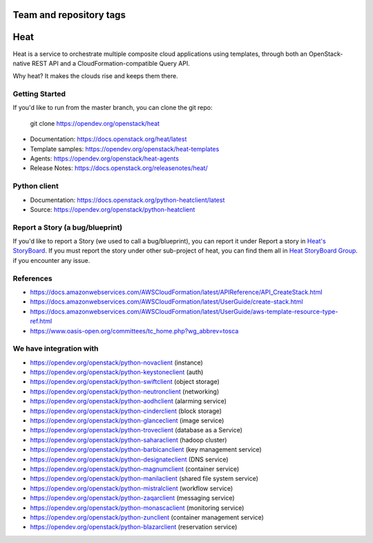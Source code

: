 ========================
Team and repository tags
========================

.. image:: https://governance.openstack.org/tc/badges/heat.svg
    :target: https://governance.openstack.org/tc/reference/tags/index.html

.. Change things from this point on

====
Heat
====

Heat is a service to orchestrate multiple composite cloud applications using
templates, through both an OpenStack-native REST API and a
CloudFormation-compatible Query API.

Why heat? It makes the clouds rise and keeps them there.

Getting Started
---------------

If you'd like to run from the master branch, you can clone the git repo:

    git clone https://opendev.org/openstack/heat


* Documentation: https://docs.openstack.org/heat/latest
* Template samples: https://opendev.org/openstack/heat-templates
* Agents: https://opendev.org/openstack/heat-agents
* Release Notes: https://docs.openstack.org/releasenotes/heat/

Python client
-------------

* Documentation: https://docs.openstack.org/python-heatclient/latest
* Source: https://opendev.org/openstack/python-heatclient

Report a Story (a bug/blueprint)
--------------------------------

If you'd like to report a Story (we used to call a bug/blueprint), you can
report it under Report a story in
`Heat's StoryBoard <https://storyboard.openstack.org/#!/project/989>`_.
If you must report the story under other sub-project of heat, you can find
them all in `Heat StoryBoard Group <https://storyboard.openstack.org/#!/project_group/82>`_.
if you encounter any issue.

References
----------
* https://docs.amazonwebservices.com/AWSCloudFormation/latest/APIReference/API_CreateStack.html
* https://docs.amazonwebservices.com/AWSCloudFormation/latest/UserGuide/create-stack.html
* https://docs.amazonwebservices.com/AWSCloudFormation/latest/UserGuide/aws-template-resource-type-ref.html
* https://www.oasis-open.org/committees/tc_home.php?wg_abbrev=tosca

We have integration with
------------------------
* https://opendev.org/openstack/python-novaclient (instance)
* https://opendev.org/openstack/python-keystoneclient (auth)
* https://opendev.org/openstack/python-swiftclient (object storage)
* https://opendev.org/openstack/python-neutronclient (networking)
* https://opendev.org/openstack/python-aodhclient (alarming service)
* https://opendev.org/openstack/python-cinderclient (block storage)
* https://opendev.org/openstack/python-glanceclient (image service)
* https://opendev.org/openstack/python-troveclient (database as a Service)
* https://opendev.org/openstack/python-saharaclient (hadoop cluster)
* https://opendev.org/openstack/python-barbicanclient (key management service)
* https://opendev.org/openstack/python-designateclient (DNS service)
* https://opendev.org/openstack/python-magnumclient (container service)
* https://opendev.org/openstack/python-manilaclient (shared file system service)
* https://opendev.org/openstack/python-mistralclient (workflow service)
* https://opendev.org/openstack/python-zaqarclient (messaging service)
* https://opendev.org/openstack/python-monascaclient (monitoring service)
* https://opendev.org/openstack/python-zunclient (container management service)
* https://opendev.org/openstack/python-blazarclient (reservation service)
